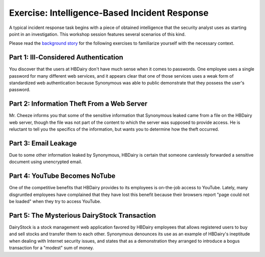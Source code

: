 .. _illauth.pcap: http://www.bro.org/static/traces/illauth.pcap
.. _theft.pcap: http://www.bro.org/static/traces/theft.pcap
.. _email.pcap: http://www.bro.org/static/traces/email.pcap
.. _notube.pcap: http://www.bro.org/static/traces/notube.pcap
.. _dairystock.pcap: http://www.bro.org/static/traces/dairystock.pcap


==============================================
Exercise: Intelligence-Based Incident Response
==============================================

.. class:: opening

  A typical incident response task begins with a piece of obtained intelligence
  that the security analyst uses as starting point in an investigation. This
  workshop session features several scenarios of this kind.

  Please read the `background story <background.html>`_ for the following
  exercises to familiarize yourself with the necessary context.

Part 1: Ill-Considered Authentication
=====================================

You discover that the users at HBDairy don't have much sense when it comes to
passwords. One employee uses a single password for many different web services,
and it appears clear that one of those services uses a weak form of
standardized web authentication because Synonymous was able to public
demonstrate that they possess the user's password.

.. exercise::

  Examine the web traffic in the `illauth.pcap`_ trace to discover which web
  server used the weak authentication scheme.

.. visible_solution::

  The first step is to find out about the weak forms of web authentication. A
  quick search through the web provides us with two names: *Basic* and *Digest*
  authentication, both of which are implemented by means of the
  ``Authorization`` HTTP header. For Basic authentication, the header value
  contains the word ``Basic`` plus a Base64-encoded string of the format
  ``username:password``.

  Let us look at the values of these headers. Bro's default HTTP script checks
  for the existence of ``Authorization`` headers in HTTP requests, readily
  decodes Basic authentication headers, and puts the credentials into the
  ``http.log`` under the fields ``username`` and ``password``. 

  That is, all we need to do is run Bro with ``bro -r illauth.pcap`` and
  inspect ``http.log``:

  .. console::

     bro-cut id.orig_h id.resp_h username password < http.log  | awk -F$'\t' '$3 != "-"'
    
  As we can see from the output::

    192.168.121.175	192.168.121.176	hbdairye4	-
    192.168.121.175	192.168.121.176	hbdairye4	-

  the web server 192.168.121.176 uses weak authentication.

.. exercise::

  What was the user's password?

.. visible_solution::

  By default, Bro does not log personal user information, such as passwords and
  PII data. In this exercise, however, we are interested in extracting the
  user's password. To this end, we need to tell Bro to capture passwords. As
  this merely involves flipping a boolean switch, we can do it on the command
  line:

  .. console::

     bro -r illauth.pcap "HTTP::default_capture_password=T"

  Running the previous command to extract the credentials:

  .. console::

     bro-cut id.orig_h id.resp_h username password < http.log  | awk -F$'\t' '$3 != "-"'

  now yields::

    192.168.121.175	192.168.121.176	hbdairye4	cheesecake
    192.168.121.175	192.168.121.176	hbdairye4	cheesecake

  That is, 192.168.121.175 logs into 192.168.121.176 with username
  ``hbdairye4`` and password ``cheesecake``.

Part 2: Information Theft From a Web Server
===========================================

Mr. Cheeze informs you that some of the sensitive information that Synonymous
leaked came from a file on the HBDairy web server, though the file was not part
of the content to which the server was supposed to provide access. He is
reluctant to tell you the specifics of the information, but wants you to
determine how the theft occurred.

.. exercise::

  Analyze the web accesses in the `theft.pcap`_ trace. Determine the type of
  attack used to access the file.

.. visible_solution::

  We were told that there HBDairy's web server is involved. Let's look at a few
  requested URLs:

  .. console::

     bro-cut host uri < http.log \
        | awk -F$'\t' '$1 ~ /hbdairy/' \
        | head

  shows output::

    www.hbdairy.com	/index.php?file=../cheddar.pdf
    www.hbdairy.com	/index.php?file=../../cheddar.pdf
    www.hbdairy.com	/index.php?file=../../../cheddar.pdf
    www.hbdairy.com	/index.php?file=../../../../cheddar.pdf
    www.hbdairy.com	/index.php?file=../../../../../cheddar.pdf
    www.hbdairy.com	/index.php?file=../../../../../../cheddar.pdf
    www.hbdairy.com	/index.php?file=../../../../../../../cheddar.pdf
    www.hbdairy.com	/index.php?file=../../../../../../../../cheddar.pdf
    www.hbdairy.com	/index.php?file=../cheddar.pdf
    www.hbdairy.com	/index.php?file=../../cheddar.pdf

  Okidoke, a bunch of attempts to find a cheesy PDF. This is evidence for a
  *directory traversal attack*.

.. exercise::

  How do you know it was successfully accessed? What was the filename?

.. visible_solution::

  To answer this question, we look at the HTTP reply status codes:

  .. console::

     bro-cut host status_code < http.log \
        | awk -F$'\t' '$1 ~ /hbdairy/ { print $2 } ' \
        | sort \
        | uniq -c

  shows output::

     1 200
    90 404

  90 failed attempts and a single successful one. Let's inspect the successful
  one in more detail:

  .. console::

     bro-cut host uri status_code < http.log \
        | awk -F$'\t' '$1 ~ /hbdairy/ && $3 != "404"'

  shows us::

    www.hbdairy.com	/index.php?file=\xc0\xae\xc0\xae\xc0\xaf\xc0\xae\xc0\xae\xc0\xaf\xc0\xae\xc0\xae\xc0\xafcheddar.pdf	200
  
  Now we also see the full filename on the web server:
  ``/index.php?file=\xc0\xae\xc0\xae\xc0\xaf\xc0\xae\xc0\xae\xc0\xaf\xc0\xae\xc0\xae\xc0\xafcheddar.pdf``.
  Apparently the web server does not properly sanitize all encodings of
  ``../``, which allowed the attacker to successfully fetch the file
  ``cheddar.pdf``.
    

Part 3: Email Leakage
=====================

Due to some other information leaked by Synonymous, HBDairy is certain that
someone carelessly forwarded a sensitive document using unencrypted email.

.. exercise::

  Analyze the SMTP traffic in the `email.pcap`_ trace to locate the document
  and determine who sent the email.

.. visible_solution::

  We begin with running Bro with ``bro -r email.pcap``, which generates two
  interesting files: ``smtp.log`` and ``smtp_entities.log``. This is an HBDairy
  investigation, so we begin with finding some candidate entries:

  .. console::

    grep hbdairy smtp.log

  yields::

    1302419719.507237	WVVfjCeD7	192.168.121.179	51158	192.168.121.176	25	1	[192.168.121.179]	<lesharq@dchlaw.com>	<mondo.cheeze@hbdairy.com>	Sun, 17 Apr 2011 04:44:08 -0400	lesharq <lesharq@dchlaw.com>	mondo.cheeze@hbdairy.com	-	<1303029848.21831.7.camel@seed-desktop>	-	[Confidential] advice	-	-	-	250 2.0.0 Ok: queued as 1774A73E60	192.168.121.176,192.168.121.179	Evolution 2.26.1 
      
  This amount of detail is a bit overwhelming, let's narrow down the output to
  the relevant fields:

  .. console::

     bro-cut uid from to subject < smtp.log | awk -F$'\t' '$1 == "WVVfjCeD7"'

  ::

    WVVfjCeD7	lesharq <lesharq@dchlaw.com>	mondo.cheeze@hbdairy.com	[Confidential] advice
    WVVfjCeD7	-	-	-
  
  With the connection UID from ``smtp.log``, we now investigate the log file
  ``smtp_entities.log``, which has more detailed information about the email
  MIME structure:

  .. console::

     awk -F$'\t' '$2 == "WVVfjCeD7"' smtp_entities.log

  ::

    1302419719.561710	WVVfjCeD7	192.168.121.179	51158	192.168.121.176	25	1	-	122	text/plain	-	-	-
    1302419719.561710	WVVfjCeD7	192.168.121.179	51158	192.168.121.176	25	1	advice.pdf	38218	application/pdf	-	-	-
  
  In summary, ``lesharq@dchlaw.com`` sent an email to Mondo Cheeze
  containing a PDF attachment with the filename ``advice.pdf``.

.. exercise::

  Who appears to have authored the document? What are the two links contained
  in the document?

.. visible_solution::

  To answer this question, we need to look inside the document. This means we
  need to extract it from the trace and save it to disk. Bro does not do this
  by default, but we can easily do it with the File Analysis Framework as follows:

  Write the following script and call it `extract-file.bro <extract-file.bro>`_.

  .. code:: bro

    global ext_map: table[string] of string = {
        ["application/x-dosexec"] = "exe",
        ["application/pdf"] = "pdf",
        ["text/plain"] = "txt",
        ["image/jpeg"] = "jpg",
        ["image/png"] = "png",
        ["text/html"] = "html",
    } &default ="";

    event file_new(f: fa_file)
        {
        if ( ! f?$mime_type || f$mime_type != "application/pdf" )
            return;

        local ext = "";

        if ( f?$mime_type )
            ext = ext_map[f$mime_type];

        local fname = fmt("%s-%s.%s", f$source, f$id, ext);
        Files::add_analyzer(f, Files::ANALYZER_EXTRACT, [$extract_filename=fname]);
        }

  After running

  .. console::

     bro -r email.pcap extract-file.bro

  We now see a new file in the directory extract_files: 
  ``SMTP-FAhpVH1rNrOi4Mm9uf.pdf``

  Opening the PDF with our favorite PDF viewer, we find that **Sylvester B.
  LeSharq, Esq.** leaked the confidential document **advice.pdf**, which
  contains the two links http://bit.ly/gmTIIO and
  http://www.dairyconnection.com/faqs.jsp.

Part 4: YouTube Becomes NoTube
==============================
One of the competitive benefits that HBDairy provides to its employees is
on-the-job access to YouTube. Lately, many disgruntled employees have
complained that they have lost this benefit because their browsers report "page
could not be loaded" when they try to access YouTube.

.. exercise::

  Analyze the web traffic in the `notube.pcap`_ trace to find out how
  Synonymous disrupted the YouTube access.

.. visible_solution::

  We need to find traffic that relates to YouTube, i.e., the IP address of the
  corresponding TCP connections. To find the name-to-address mapping, we 
  inspect the DNS log after running with ``bro -r notube.pcap``:

  .. console::

     bro-cut query answers < dns.log | awk -F$'\t' '$1 ~ /youtube/' | less

  gives the output::

    ...
    www.youtube.com	74.125.224.68,74.125.224.67,74.125.224.76,74.125.224.64,youtube-ui.l.google.com,74.125.224.69,74.125.224.72,74.125.224.70,74.125.224.73,74.125.224.74,74.125.224.75,74.125.224.77,74.125.224.78,74.125.224.79,74.125.224.65,74.125.224.66,74.125.224.71
    v3.lscache6.c.youtube.com	173.194.25.46
    upload.youtube.com	74.125.53.117,74.125.53.116,yt-video-upload.l.google.com
    help.youtube.com	74.125.224.80,74.125.224.84,www.l.google.com,www.google.com,74.125.224.81,74.125.224.82,74.125.224.83
    s.youtube.com	74.125.224.68,74.125.224.67,74.125.224.76,74.125.224.64,74.125.224.69,74.125.224.72,74.125.224.74,74.125.224.75,74.125.224.70,74.125.224.7
    ...

  Looks like the YouTube content distribution network (CDN) uses addresses from
  the block 74.125.*. What about the TCP states of connections involving
  these addresses?

  .. console::

     bro-cut id.resp_h conn_state < conn.log \
        | awk -F$'\t' '$1  ~ /^74.125/ { print $2 }' \
        | sort \
        | uniq -c

  lists connection state totals::

       6 OTH
     376 REJ
      27 RSTO
      42 RSTOS0
       5 RSTR
     143 S0
      27 S1
       2 S2
      13 S3
     214 SF
     128 SH
  
  Yikes, 376 failing connections that receive RST packet after the initial SYN
  (``REJ``)! A plausible explanation is that an attacker injected these RSTs
  after having observed a connection request to a YouTube IP address.

.. exercise::

  How much downtime did this result in?

.. visible_solution::

  To obtain a coarse estimate, we examine the first and last timestamp of the
  sequence of rejected connections:

  .. console::

     bro-cut id.resp_h conn_state ts < conn.log \
        | awk -F$'\t' '$1  ~ /^74.125/ && $2 == "REJ" { print $3 }' \
        | sort \
        | head -n 1

  ::

    1258409589.906464

  .. console::

     bro-cut id.resp_h conn_state ts < conn.log \
        | awk -F$'\t' '$1  ~ /^74.125/ && $2 == "REJ" { print $3 }' \
        | sort \
        | tail -n 1

  ::

    1258411809.009357

  .. console::

     echo "1258411809.009357-1258409589.906464" | bc

  ::

    2219.102893

  Thus, we get a downtime estimate of 2,219 seconds (roughly 37 minutes). To
  make sure this is a sound estimate (and not multiple separate RST injection
  attacks), we look more closely at the occurrences of the rejected
  connections:

  .. image:: youtube-dos.png

  This plot has a point for each rejected connection, with time starting at the
  first such connection. We observe that such connections never had more than 3
  minutes (180 seconds) between them, a small amount relative to the total
  downtime of 37 minutes, so we conclude that the above downtime estimate
  appears plausible.

.. exercise::
  Who were the poor victims of the outage?

.. visible_solution::

  .. console::

     bro-cut id.resp_h conn_state id.orig_h < conn.log \
        | awk -F$'\t' '$1  ~ /^74.125/ && $2 == "REJ" { print $3 }' \
        | sort | uniq -c

  ::

     176 192.168.121.147
      64 192.168.121.148
      38 192.168.121.149
      98 192.168.121.150

Part 5: The Mysterious DairyStock Transaction
=============================================
DairyStock is a stock management web application favored by HBDairy employees
that allows registered users to buy and sell stocks and transfer them to each
other. Synonymous denounces its use as an example of HBDairy's ineptitude when
dealing with Internet security issues, and states that as a demonstration they
arranged to introduce a bogus transaction for a "modest" sum of money.

.. exercise::

  Examine the traffic in the `dairystock.pcap`_ trace to find the
  unauthorized transfer Synonymous refers to. Sketch the attacker's steps.

.. visible_solution::

  This exercise involves looking at transactions of a web application, which
  likely implemented as HTTP POST requests. After running Bro with ``bro -r
  dairystock.pcap``, let's investigate a few relevant requests:

  .. console::

     bro-cut id.orig_h id.orig_p id.resp_h method host uri < http.log \
        | awk -F$'\t' '$4 == "POST" && $5 ~ /dairy/ { print $1, $2, $3, $5, $6 }'

  ::

    192.168.121.147 48205 85.47.63.142 www.dairystock.com /index.php
    192.168.121.177 53796 85.47.63.142 www.dairystock.com /transfer.php
    192.168.121.184 56436 85.47.63.142 www.dairystock.com /stock.php
    192.168.121.167 33447 85.47.63.142 www.dairystock.com /stock.php
    192.168.121.157 51135 85.47.63.142 www.dairystock.com /stock.php
    192.168.121.147 48207 85.47.63.142 www.dairystock.com /stock.php
    192.168.121.177 53796 85.47.63.142 www.dairystock.com /stock.php
    192.168.121.157 51136 85.47.63.142 www.dairystock.com /stock.php
    192.168.121.167 33448 85.47.63.142 www.dairystock.com /transfer.php
    192.168.121.157 51137 85.47.63.142 www.dairystock.com /transfer.php
    192.168.121.184 56469 85.47.63.142 www.dairystock.com /transfer.php

  The page ``transfer.php`` looks telling. Let's peek into the HTTP body to
  get an understanding of what has been sent to ``www.dairystock.com``. To
  this end, we extract the TCP contents of corresponding connections by
  writing a little script, let's call it ``extract.bro``:

  .. code:: bro

    @load base/protocols/http

    event connection_established(c: connection)
    	{
    		if ( (c$id$orig_h == 192.168.121.147 || 
    		      c$id$orig_h == 192.168.121.157 ||
    		      c$id$orig_h == 192.168.121.167 ||
    		      c$id$orig_h == 192.168.121.177 ||
    		      c$id$orig_h == 192.168.121.184) &&
    		     c$id$resp_h == 85.47.63.142 )
    			{
    			c$extract_orig = T;
    			c$extract_resp = T;
    			}
    	}

  After running the script via ``bro -r dairystock.pcap extract.bro``, we see
  a bunch of files named ``contents_192.168.121_*.dat`` in our directory. The
  connections involving ``transfer.php`` have source ports 33448, 51137, and
  56469. By browsing through the three originator payloads, we see several
  money transfers as part of the POST requests::

    dollars=37&recipient=mrmustard8362&submission=Send
    dollars=90&recipient=mrmustard8362&submission=Send
    dollars=100&recipient=synonymous6203&submission=Send

  There could be something fishy with the last transfer involving a Synonymous
  account; let's examine it in more detail
  (``contents_192.168.121.184:56469-85.47.63.142:80_orig.dat``)::

    POST /transfer.php HTTP/1.1
    Host: www.dairystock.com
    User-Agent: Mozilla/5.0 (X11; U; Linux i686; en-US; rv:1.9.2.16) Gecko/20110319 Firefox/3.6.16
    Accept: text/html,application/xhtml+xml,application/xml;q=0.9,*/*;q=0.8
    Accept-Language: en-us,en;q=0.5
    Accept-Encoding: gzip,deflate
    Accept-Charset: ISO-8859-1,utf-8;q=0.7,*;q=0.7
    Keep-Alive: 115
    Connection: keep-alive
    Referer: http://www.playfivestars.com/
    Cookie: DollarLogin=YToyOntpOjA7czoxMjoiZmVsaWNpdHk1MDE2IjtpOjE7czozMjoiNWI2OWNhYzUxN2JiOTI2NjBlZTM1MDdmZTgwOGNlZGYiO30%3D
    Content-Type: application/x-www-form-urlencoded
    Content-Length: 52

    dollars=100&recipient=synonymous6203&submission=Send

  A couple of things are worth investigating: first, the ``Referer`` header
  contains ``www.playfivestars.com``, which means that this POST request
  originated at a different site! This very possibly means that we are seeing
  a `cross-site request forgery (CSRF)`__ attack. Second, the cookie value can
  tell us something about the victim 192.168.121.184.

  __ http://en.wikipedia.org/wiki/Cross-site_request_forgery

  Let us look for the cookie value in the ``contents.*`` files by simply
  grepping for the value. Indeed, it shows up several times. Just by looking at
  the first file, we find that the same cookie value is used after a POST
  request with the HTTP body of::

    login_username=mrmustard8362&login_password=mrmustard&submit_login=Log+in

  Poor Mr. Mustard, you were probably the victim of this CSRF attack conducted
  by Synonymous. 

.. TODO. How do we get pop3 traffic into the basic Bro output to analyze the
  email that lead to the CSRF?
  .. exercise::
    What action triggered the transfer in the first place?
  .. visible_solution::
    We now look at how Mr. Mustard got to the malicious site
    ``www.playfivestars.com`` in the first place by checking other types of
    activity. 
